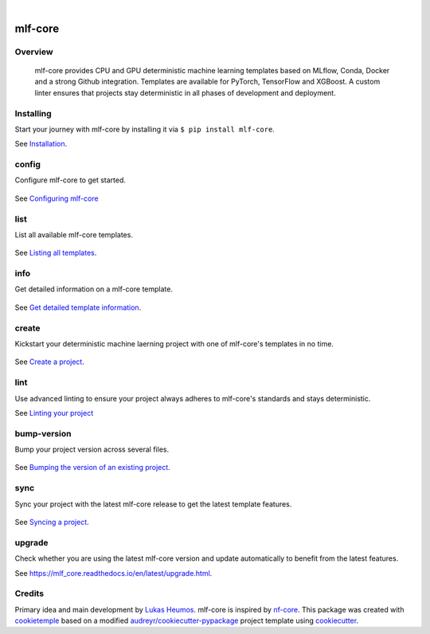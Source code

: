 .. image:: https://user-images.githubusercontent.com/21954664/84388841-84b4cc80-abf5-11ea-83f3-b8ce8de36e25.png
    :target: https://mlf-core.com
    :alt: mlf-core logo

|

========
mlf-core
========

|PyPI| |Python Version| |License| |Read the Docs| |Build| |Tests| |Codecov| |pre-commit| |Black|

.. |PyPI| image:: https://img.shields.io/pypi/v/mlf-core.svg
   :target: https://pypi.org/project/mlf-core/
   :alt: PyPI
.. |Python Version| image:: https://img.shields.io/pypi/pyversions/mlf-core
   :target: https://pypi.org/project/mlf-core
   :alt: Python Version
.. |License| image:: https://img.shields.io/github/license/mlf-core/mlf-core
   :target: https://opensource.org/licenses/Apache-2.0
   :alt: License
.. |Read the Docs| image:: https://img.shields.io/readthedocs/mlf-core/latest.svg?label=Read%20the%20Docs
   :target: https://mlf-core.readthedocs.io/
   :alt: Read the documentation at https://mlf-core.readthedocs.io/
.. |Build| image:: https://github.com/mlf-core/mlf-core/workflows/Build%20mlf-core%20Package/badge.svg
   :target: https://github.com/mlf-core/mlf-core/actions?workflow=Package
   :alt: Build Package Status
.. |Tests| image:: https://github.com/mlf-core/mlf-core/workflows/Run%20mlf-core%20Tests/badge.svg
   :target: https://github.com/mlf-core/mlf-core/actions?workflow=Tests
   :alt: Run Tests Status
.. |Codecov| image:: https://codecov.io/gh/mlf-core/mlf-core/branch/master/graph/badge.svg
   :target: https://codecov.io/gh/mlf-core/mlf-core
   :alt: Codecov
.. |pre-commit| image:: https://img.shields.io/badge/pre--commit-enabled-brightgreen?logo=pre-commit&logoColor=white
   :target: https://github.com/pre-commit/pre-commit
   :alt: pre-commit
.. |Black| image:: https://img.shields.io/badge/code%20style-black-000000.svg
   :target: https://github.com/psf/black
   :alt: Black
.. image:: https://static.pepy.tech/personalized-badge/mlf-core?units=international_system&left_color=grey&right_color=green&left_text=Downloads
   :target: https://pepy.tech/project/mlf-core
   :alt: Pepy Downloads

.. image:: https://img.shields.io/discord/742367395196305489?color=passing
   :target: https://discord.gg/Mv8sAcq
   :alt: Discord


Overview
--------

.. figure:: https://user-images.githubusercontent.com/31141763/110704981-02921c80-81f6-11eb-8775-bd73f565568c.png
   :alt: mlf-core soverview

   mlf-core provides CPU and GPU deterministic machine learning templates based on MLflow, Conda, Docker and a strong Github integration.
   Templates are available for PyTorch, TensorFlow and XGBoost.
   A custom linter ensures that projects stay deterministic in all phases of development and deployment.

Installing
---------------

Start your journey with mlf-core by installing it via ``$ pip install mlf-core``.

See `Installation  <https://mlf_core.readthedocs.io/en/latest/readme.html#installing>`_.

config
------
Configure mlf-core to get started.

.. figure:: https://user-images.githubusercontent.com/31141763/102669098-f6199d00-418d-11eb-9ae6-26c12d9c1231.gif

See `Configuring mlf-core <https://mlf_core.readthedocs.io/en/latest/config.html>`_

list
----
List all available mlf-core templates.

.. figure:: https://user-images.githubusercontent.com/31141763/102668939-8d322500-418d-11eb-8b2c-acd895fc50e3.gif

See `Listing all templates <https://mlf_core.readthedocs.io/en/latest/list_info.html#list>`_.

info
----
Get detailed information on a mlf-core template.

.. figure:: https://user-images.githubusercontent.com/31141763/102669191-324cfd80-418e-11eb-9542-d2995b7318a9.gif

See `Get detailed template information <https://mlf_core.readthedocs.io/en/latest/list_info.html#info>`_.

create
------
Kickstart your deterministic machine laerning project with one of mlf-core's templates in no time.

.. figure:: https://user-images.githubusercontent.com/31141763/102669143-1184a800-418e-11eb-853b-0deb0387efc6.gif

See `Create a project <https://mlf_core.readthedocs.io/en/latest/create.html>`_.

lint
----
Use advanced linting to ensure your project always adheres to mlf-core's standards and stays deterministic.

.. image:: https://user-images.githubusercontent.com/31141763/102668893-696edf00-418d-11eb-888e-822244a6f5dc.gif

See `Linting your project <https://mlf_core.readthedocs.io/en/latest/lint.html>`_

bump-version
------------
Bump your project version across several files.

.. figure:: https://user-images.githubusercontent.com/31141763/102668987-aaff8a00-418d-11eb-9292-dc512f77f09b.gif

See `Bumping the version of an existing project  <https://mlf_core.readthedocs.io/en/latest/bump_version.html>`_.

sync
------
Sync your project with the latest mlf-core release to get the latest template features.

.. figure:: https://user-images.githubusercontent.com/31141763/102669065-de421900-418d-11eb-9e1b-a76487d02b2a.gif

See `Syncing a project <https://mlf_core.readthedocs.io/en/latest/sync.html>`_.

upgrade
-------
Check whether you are using the latest mlf-core version and update automatically to benefit from the latest features.

See `<https://mlf_core.readthedocs.io/en/latest/upgrade.html>`_.


Credits
-------

Primary idea and main development by `Lukas Heumos <https://github.com/zethson/>`_. mlf-core is inspired by nf-core_.
This package was created with cookietemple_ based on a modified `audreyr/cookiecutter-pypackage`_ project template using cookiecutter_.

.. _MLflow: https://mlflow.org
.. _cookietemple: https://cookietemple.com
.. _Cookiecutter: https://github.com/audreyr/cookiecutter
.. _MIT: http://opensource.org/licenses/MIT
.. _PyPI: https://pypi.org/
.. _Hypermodern_Python_Cookiecutter: https://github.com/cjolowicz/cookiecutter-hypermodern-python
.. _pip: https://pip.pypa.io/
.. _Contributor Guide: CONTRIBUTING.rst
.. _Usage: https://mlf-core.readthedocs.io/en/latest/usage.html
.. _cookiecutter: https://github.com/audreyr/cookiecutter
.. _`audreyr/cookiecutter-pypackage`: https://github.com/audreyr/cookiecutter-pypackage
.. _nf-core: https://nf-co.re
